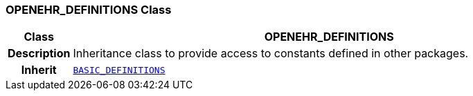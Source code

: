 === OPENEHR_DEFINITIONS Class

[cols="^1,3,5"]
|===
h|*Class*
2+^h|*OPENEHR_DEFINITIONS*

h|*Description*
2+a|Inheritance class to provide access to constants defined in other packages.

h|*Inherit*
2+|`<<_basic_definitions_class,BASIC_DEFINITIONS>>`

|===
